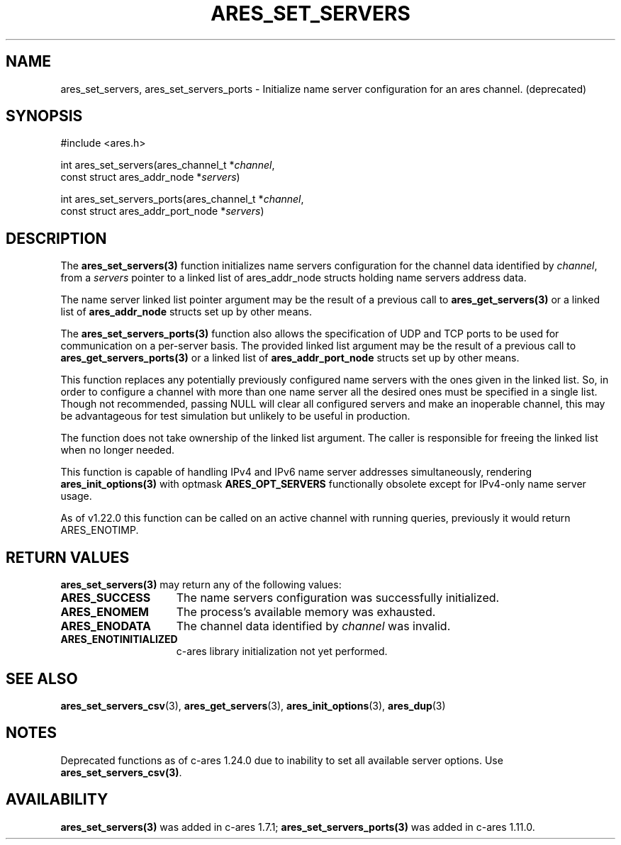 .\"
.\" Copyright 2010 by Ben Greear <greearb@candelatech.com>
.\" SPDX-License-Identifier: MIT
.\"
.TH ARES_SET_SERVERS 3 "5 March 2010"
.SH NAME
ares_set_servers, ares_set_servers_ports \- Initialize name server configuration
for an ares channel. (deprecated)
.SH SYNOPSIS
.nf
#include <ares.h>

int ares_set_servers(ares_channel_t *\fIchannel\fP,
                     const struct ares_addr_node *\fIservers\fP)

int ares_set_servers_ports(ares_channel_t *\fIchannel\fP,
                           const struct ares_addr_port_node *\fIservers\fP)
.fi
.SH DESCRIPTION
The \fBares_set_servers(3)\fP function initializes name servers configuration
for the channel data identified by
.IR channel ,
from a
.IR servers
pointer to a linked list of ares_addr_node structs holding name servers
address data.
.PP
The name server linked list pointer argument may be the result of a previous
call to \fBares_get_servers(3)\fP or a linked list of \fBares_addr_node\fP structs
set up by other means.
.PP
The \fBares_set_servers_ports(3)\fP function also allows the specification of UDP and
TCP ports to be used for communication on a per-server basis.  The provided
linked list argument may be the result of a previous call to
\fBares_get_servers_ports(3)\fP or a linked list of \fBares_addr_port_node\fP structs
set up by other means.
.PP
This function replaces any potentially previously configured name servers
with the ones given in the linked list. So, in order to configure a channel
with more than one name server all the desired ones must be specified in a
single list. Though not recommended, passing NULL will clear all configured
servers and make an inoperable channel, this may be advantageous for test
simulation but unlikely to be useful in production.
.PP
The function does not take ownership of the linked list argument.
The caller is responsible for freeing the linked list when no longer needed.
.PP
This function is capable of handling IPv4 and IPv6 name server
addresses simultaneously, rendering \fBares_init_options(3)\fP with
optmask \fBARES_OPT_SERVERS\fP functionally obsolete except for
IPv4-only name server usage.
.PP
As of v1.22.0 this function can
be called on an active channel with running queries, previously it would return
ARES_ENOTIMP.

.SH RETURN VALUES
.B ares_set_servers(3)
may return any of the following values:
.TP 15
.B ARES_SUCCESS
The name servers configuration was successfully initialized.
.TP 15
.B ARES_ENOMEM
The process's available memory was exhausted.
.TP 15
.B ARES_ENODATA
The channel data identified by 
.IR channel
was invalid.
.TP 15
.B ARES_ENOTINITIALIZED
c-ares library initialization not yet performed.
.SH SEE ALSO
.BR ares_set_servers_csv (3),
.BR ares_get_servers (3),
.BR ares_init_options (3),
.BR ares_dup (3)

.SH NOTES
Deprecated functions as of c-ares 1.24.0 due to inability to set all available
server options.  Use \fBares_set_servers_csv(3)\fP.

.SH AVAILABILITY
\fBares_set_servers(3)\fP was added in c-ares 1.7.1;
\fBares_set_servers_ports(3)\fP was added in c-ares 1.11.0.
